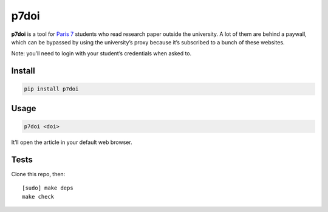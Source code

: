 =====
p7doi
=====

.. image:: https://img.shields.io/travis/bfontaine/p7doi.png
   :target: https://travis-ci.org/bfontaine/p7doi
   :alt: Build status

.. image:: https://img.shields.io/coveralls/bfontaine/p7doi/master.png
   :target: https://coveralls.io/r/bfontaine/p7doi?branch=master
   :alt: Coverage status

.. image:: https://img.shields.io/pypi/v/p7doi.png
   :target: https://pypi.python.org/pypi/p7doi
   :alt: Pypi package

.. image:: https://img.shields.io/pypi/dm/p7doi.png
   :target: https://pypi.python.org/pypi/p7doi

**p7doi** is a tool for `Paris 7`_ students who read research paper outside the
university. A lot of them are behind a paywall, which can be bypassed by using
the university’s proxy because it’s subscribed to a bunch of these websites.

Note: you’ll need to login with your student’s credentials when asked to.

.. _Paris 7: http://www.univ-paris-diderot.fr/english/sc/site.php?bc=accueil&np=accueil&g=m/

Install
-------

.. code-block::

    pip install p7doi

Usage
-----

.. code-block::

    p7doi <doi>

It’ll open the article in your default web browser.

Tests
-----

Clone this repo, then: ::

    [sudo] make deps
    make check
